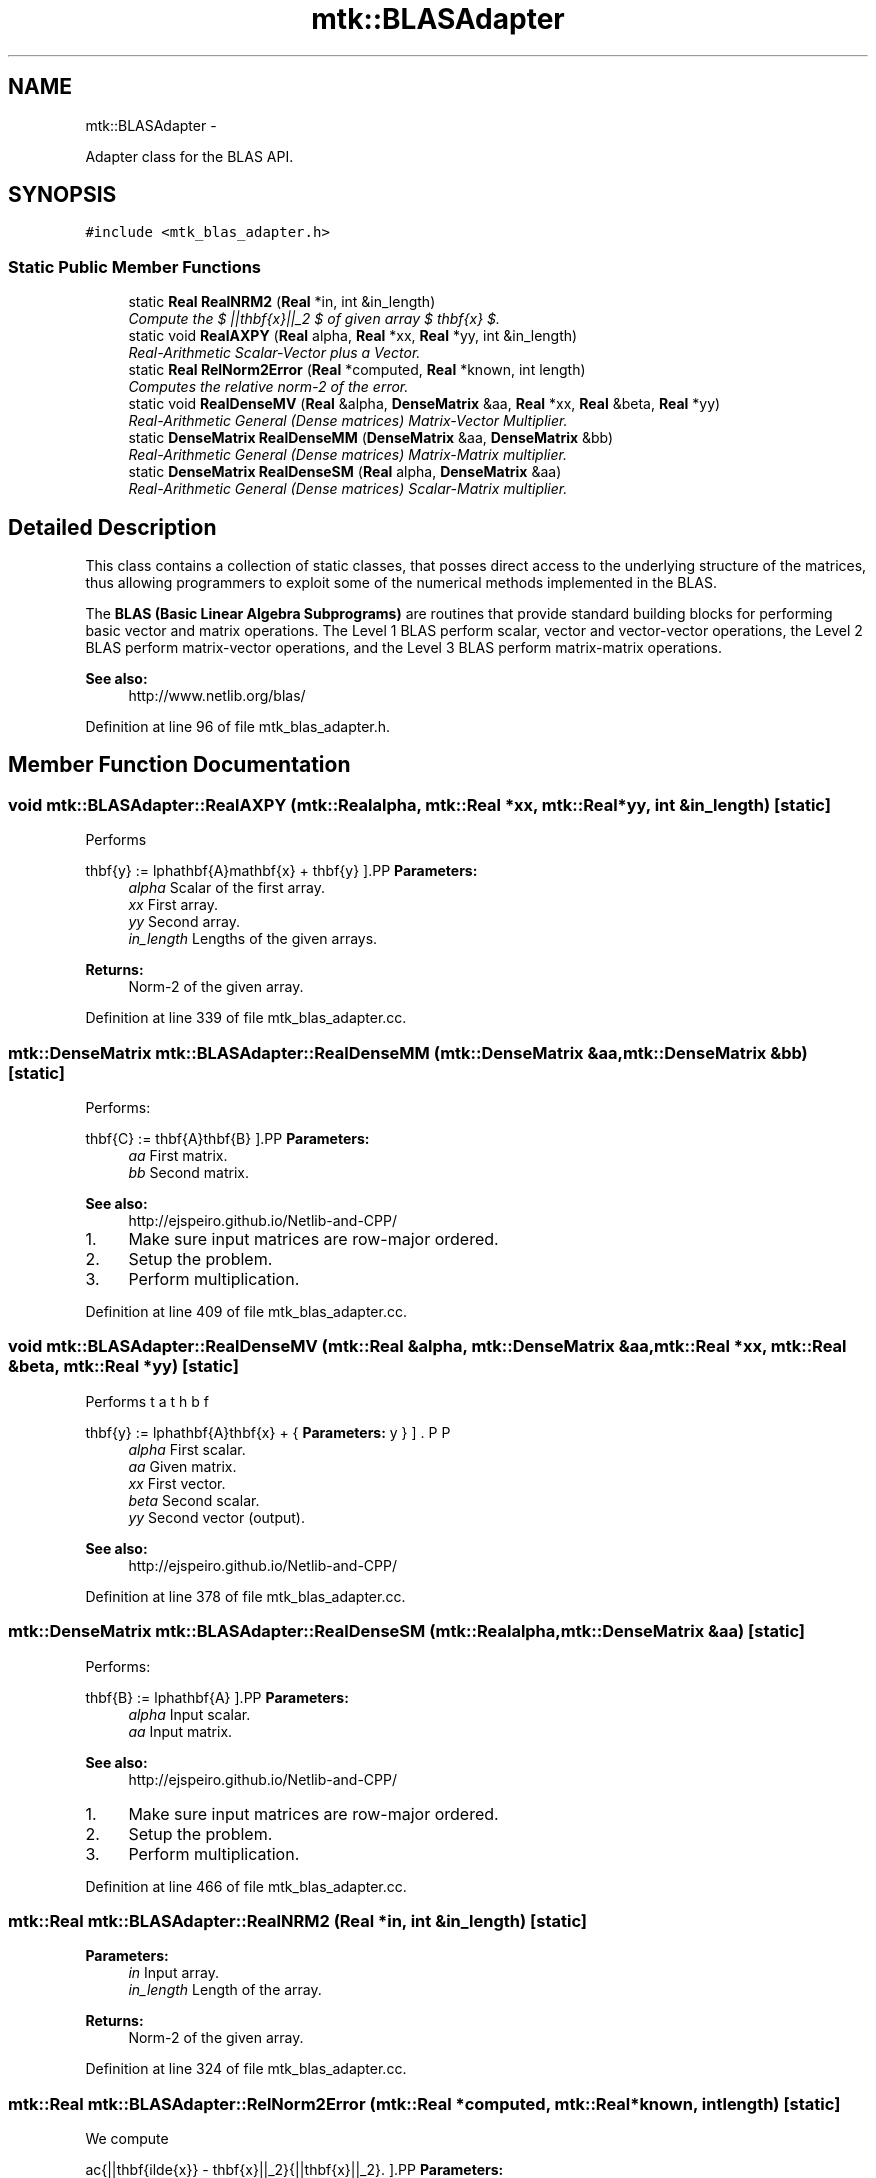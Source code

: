 .TH "mtk::BLASAdapter" 3 "Tue Dec 15 2015" "MTK: Mimetic Methods Toolkit" \" -*- nroff -*-
.ad l
.nh
.SH NAME
mtk::BLASAdapter \- 
.PP
Adapter class for the BLAS API\&.  

.SH SYNOPSIS
.br
.PP
.PP
\fC#include <mtk_blas_adapter\&.h>\fP
.SS "Static Public Member Functions"

.in +1c
.ti -1c
.RI "static \fBReal\fP \fBRealNRM2\fP (\fBReal\fP *in, int &in_length)"
.br
.RI "\fICompute the $ ||\mathbf{x}||_2 $ of given array $ \mathbf{x} $\&. \fP"
.ti -1c
.RI "static void \fBRealAXPY\fP (\fBReal\fP alpha, \fBReal\fP *xx, \fBReal\fP *yy, int &in_length)"
.br
.RI "\fIReal-Arithmetic Scalar-Vector plus a Vector\&. \fP"
.ti -1c
.RI "static \fBReal\fP \fBRelNorm2Error\fP (\fBReal\fP *computed, \fBReal\fP *known, int length)"
.br
.RI "\fIComputes the relative norm-2 of the error\&. \fP"
.ti -1c
.RI "static void \fBRealDenseMV\fP (\fBReal\fP &alpha, \fBDenseMatrix\fP &aa, \fBReal\fP *xx, \fBReal\fP &beta, \fBReal\fP *yy)"
.br
.RI "\fIReal-Arithmetic General (Dense matrices) Matrix-Vector Multiplier\&. \fP"
.ti -1c
.RI "static \fBDenseMatrix\fP \fBRealDenseMM\fP (\fBDenseMatrix\fP &aa, \fBDenseMatrix\fP &bb)"
.br
.RI "\fIReal-Arithmetic General (Dense matrices) Matrix-Matrix multiplier\&. \fP"
.ti -1c
.RI "static \fBDenseMatrix\fP \fBRealDenseSM\fP (\fBReal\fP alpha, \fBDenseMatrix\fP &aa)"
.br
.RI "\fIReal-Arithmetic General (Dense matrices) Scalar-Matrix multiplier\&. \fP"
.in -1c
.SH "Detailed Description"
.PP 
This class contains a collection of static classes, that posses direct access to the underlying structure of the matrices, thus allowing programmers to exploit some of the numerical methods implemented in the BLAS\&.
.PP
The \fBBLAS (Basic Linear Algebra Subprograms)\fP are routines that provide standard building blocks for performing basic vector and matrix operations\&. The Level 1 BLAS perform scalar, vector and vector-vector operations, the Level 2 BLAS perform matrix-vector operations, and the Level 3 BLAS perform matrix-matrix operations\&.
.PP
\fBSee also:\fP
.RS 4
http://www.netlib.org/blas/ 
.RE
.PP

.PP
Definition at line 96 of file mtk_blas_adapter\&.h\&.
.SH "Member Function Documentation"
.PP 
.SS "void mtk::BLASAdapter::RealAXPY (\fBmtk::Real\fPalpha, \fBmtk::Real\fP *xx, \fBmtk::Real\fP *yy, int &in_length)\fC [static]\fP"
Performs
.PP
\[ \mathbf{y} := \alpha\mathbf{A}mathbf{x} + \mathbf{y} \].PP
\fBParameters:\fP
.RS 4
\fIalpha\fP Scalar of the first array\&. 
.br
\fIxx\fP First array\&. 
.br
\fIyy\fP Second array\&. 
.br
\fIin_length\fP Lengths of the given arrays\&.
.RE
.PP
\fBReturns:\fP
.RS 4
Norm-2 of the given array\&. 
.RE
.PP

.PP
Definition at line 339 of file mtk_blas_adapter\&.cc\&.
.SS "\fBmtk::DenseMatrix\fP mtk::BLASAdapter::RealDenseMM (\fBmtk::DenseMatrix\fP &aa, \fBmtk::DenseMatrix\fP &bb)\fC [static]\fP"
Performs:
.PP
\[ \mathbf{C} := \mathbf{A}\mathbf{B} \].PP
\fBParameters:\fP
.RS 4
\fIaa\fP First matrix\&. 
.br
\fIbb\fP Second matrix\&.
.RE
.PP
\fBSee also:\fP
.RS 4
http://ejspeiro.github.io/Netlib-and-CPP/ 
.RE
.PP

.IP "1." 4
Make sure input matrices are row-major ordered\&.
.IP "2." 4
Setup the problem\&.
.IP "3." 4
Perform multiplication\&. 
.PP

.PP
Definition at line 409 of file mtk_blas_adapter\&.cc\&.
.SS "void mtk::BLASAdapter::RealDenseMV (\fBmtk::Real\fP &alpha, \fBmtk::DenseMatrix\fP &aa, \fBmtk::Real\fP *xx, \fBmtk::Real\fP &beta, \fBmtk::Real\fP *yy)\fC [static]\fP"
Performs
.PP
\[ \mathbf{y} := \alpha\mathbf{A}\mathbf{x} + \beta\mathbf{y} \].PP
\fBParameters:\fP
.RS 4
\fIalpha\fP First scalar\&. 
.br
\fIaa\fP Given matrix\&. 
.br
\fIxx\fP First vector\&. 
.br
\fIbeta\fP Second scalar\&. 
.br
\fIyy\fP Second vector (output)\&.
.RE
.PP
\fBSee also:\fP
.RS 4
http://ejspeiro.github.io/Netlib-and-CPP/ 
.RE
.PP

.PP
Definition at line 378 of file mtk_blas_adapter\&.cc\&.
.SS "\fBmtk::DenseMatrix\fP mtk::BLASAdapter::RealDenseSM (\fBmtk::Real\fPalpha, \fBmtk::DenseMatrix\fP &aa)\fC [static]\fP"
Performs:
.PP
\[ \mathbf{B} := \alpha\mathbf{A} \].PP
\fBParameters:\fP
.RS 4
\fIalpha\fP Input scalar\&. 
.br
\fIaa\fP Input matrix\&.
.RE
.PP
\fBSee also:\fP
.RS 4
http://ejspeiro.github.io/Netlib-and-CPP/ 
.RE
.PP

.IP "1." 4
Make sure input matrices are row-major ordered\&.
.IP "2." 4
Setup the problem\&.
.IP "3." 4
Perform multiplication\&. 
.PP

.PP
Definition at line 466 of file mtk_blas_adapter\&.cc\&.
.SS "\fBmtk::Real\fP mtk::BLASAdapter::RealNRM2 (\fBReal\fP *in, int &in_length)\fC [static]\fP"

.PP
\fBParameters:\fP
.RS 4
\fIin\fP Input array\&. 
.br
\fIin_length\fP Length of the array\&.
.RE
.PP
\fBReturns:\fP
.RS 4
Norm-2 of the given array\&. 
.RE
.PP

.PP
Definition at line 324 of file mtk_blas_adapter\&.cc\&.
.SS "\fBmtk::Real\fP mtk::BLASAdapter::RelNorm2Error (\fBmtk::Real\fP *computed, \fBmtk::Real\fP *known, intlength)\fC [static]\fP"
We compute
.PP
\[ \frac{||\mathbf{\tilde{x}} - \mathbf{x}||_2}{||\mathbf{x}||_2}. \].PP
\fBParameters:\fP
.RS 4
\fIknown\fP Array containing the computed solution\&. 
.br
\fIcomputed\fP Array containing the known solution (ref\&. solution)\&.
.RE
.PP
\fBReturns:\fP
.RS 4
Relative norm-2 of the error, aka, the difference between the arrays\&. 
.RE
.PP

.PP
Definition at line 358 of file mtk_blas_adapter\&.cc\&.

.SH "Author"
.PP 
Generated automatically by Doxygen for MTK: Mimetic Methods Toolkit from the source code\&.
